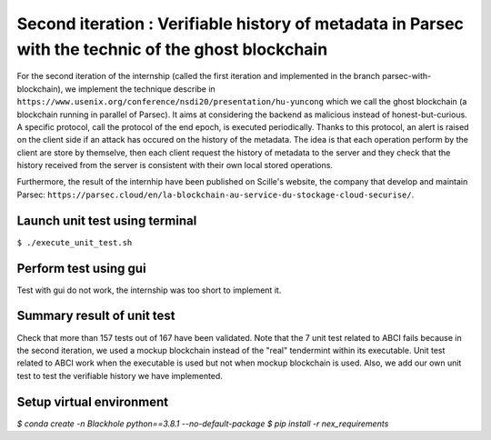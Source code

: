 Second iteration : Verifiable history of metadata in Parsec with the technic of the ghost blockchain
====================================================================================================
For the second iteration of the internship (called the first iteration and implemented in the branch parsec-with-blockchain), we implement the technique describe in ``https://www.usenix.org/conference/nsdi20/presentation/hu-yuncong`` which we call the ghost blockchain (a blockchain running in parallel of Parsec). It aims at considering the backend as malicious instead of honest-but-curious. A specific protocol, call the protocol of the end epoch, is executed periodically. Thanks to this protocol, an alert is raised on the client side if an attack has occured on the history of the metadata. The idea is that each operation perform by the client are store by themselve, then each client request the history of metadata to the server and they check that the history received from the server is consistent with their own local stored operations.

Furthermore, the result of the internhip have been published on Scille's website, the company that develop and maintain Parsec: ``https://parsec.cloud/en/la-blockchain-au-service-du-stockage-cloud-securise/``.

Launch unit test using terminal
-------------------------------
``$ ./execute_unit_test.sh``

Perform test using gui
----------------------
Test with gui do not work, the internship was too short to implement it.

Summary result of unit test
---------------------------
Check that more than 157 tests out of 167 have been validated. Note that the 7 unit test related to ABCI fails because in the second iteration, we used a mockup blockchain instead of the "real" tendermint within its executable. Unit test related to ABCI work when the executable is used but not when mockup blockchain is used. Also, we add our own unit test to test the verifiable history we have implemented.

.. image:: docs/result_unit_test.png
  :width: 800
  :align: center

Setup virtual environment
-------------------------

`$ conda create -n Blackhole python==3.8.1 --no-default-package`
`$ pip install -r nex_requirements`
